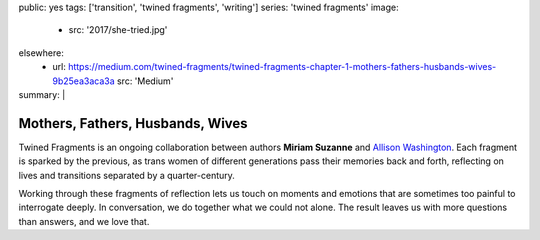 public: yes
tags: ['transition', 'twined fragments', 'writing']
series: 'twined fragments'
image:
  - src: '2017/she-tried.jpg'
elsewhere:
  - url: https://medium.com/twined-fragments/twined-fragments-chapter-1-mothers-fathers-husbands-wives-9b25ea3aca3a
    src: 'Medium'
summary: |
  .. callmacro:: content/macros.j2#blockquote
    :cite: 'Allison Washington'

    Mother finds me at her wardrobe, in her pumps and pearls.
    *What are you doing?*
    Being a mommy.
    *Are you, then?*
    She clips on the earrings (they pinch!),
    reaches for her lipstick.


*********************************
Mothers, Fathers, Husbands, Wives
*********************************

Twined Fragments is an ongoing collaboration
between authors **Miriam Suzanne** and `Allison Washington`_.
Each fragment is sparked by the previous,
as trans women of different generations
pass their memories back and forth,
reflecting on lives and transitions separated by a quarter-century.

Working through these fragments of reflection
lets us touch on moments and emotions
that are sometimes too painful to interrogate deeply.
In conversation, we do together what we could not alone.
The result leaves us with more questions than answers,
and we love that.

.. _Allison Washington: http://allisonwashington.net

.. callmacro:: content/macros.j2#btn
  :url: 'https://medium.com/twined-fragments'

  Follow along on Medium
